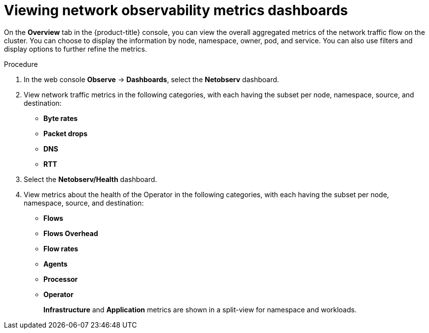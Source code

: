 // Module included in the following assemblies:
//
// network_observability/metrics-alerts-dashboards.adoc

:_mod-docs-content-type: PROCEDURE
[id="network-observability-viewing-dashboards_{context}"]
= Viewing network observability metrics dashboards

On the *Overview* tab in the {product-title} console, you can view the overall aggregated metrics of the network traffic flow on the cluster. You can choose to display the information by node, namespace, owner, pod, and service. You can also use filters and display options to further refine the metrics.

.Procedure
. In the web console *Observe* -> *Dashboards*, select the *Netobserv* dashboard.
. View network traffic metrics in the following categories, with each having the subset per node, namespace, source, and destination:

 * *Byte rates*
 * *Packet drops*
 * *DNS*
 * *RTT*

. Select the *Netobserv/Health* dashboard.
. View metrics about the health of the Operator in the following categories, with each having the subset per node, namespace, source, and destination:

* *Flows*
* *Flows Overhead*
* *Flow rates*
* *Agents*
* *Processor*
* *Operator*
+
*Infrastructure* and *Application* metrics are shown in a split-view for namespace and workloads.